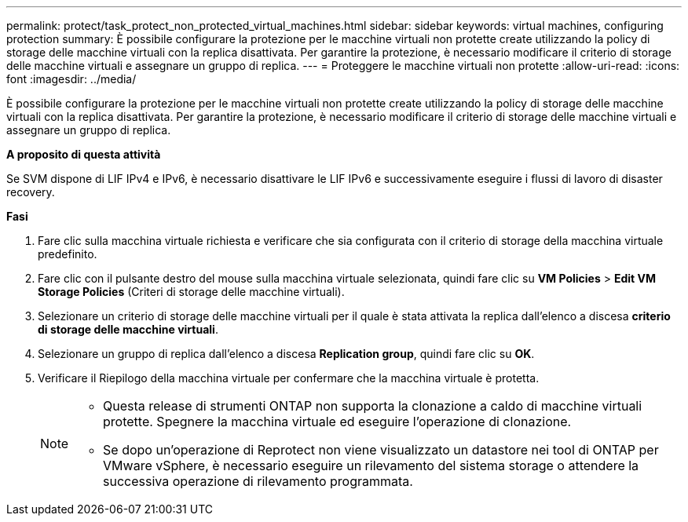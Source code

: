 ---
permalink: protect/task_protect_non_protected_virtual_machines.html 
sidebar: sidebar 
keywords: virtual machines, configuring protection 
summary: È possibile configurare la protezione per le macchine virtuali non protette create utilizzando la policy di storage delle macchine virtuali con la replica disattivata. Per garantire la protezione, è necessario modificare il criterio di storage delle macchine virtuali e assegnare un gruppo di replica. 
---
= Proteggere le macchine virtuali non protette
:allow-uri-read: 
:icons: font
:imagesdir: ../media/


[role="lead"]
È possibile configurare la protezione per le macchine virtuali non protette create utilizzando la policy di storage delle macchine virtuali con la replica disattivata. Per garantire la protezione, è necessario modificare il criterio di storage delle macchine virtuali e assegnare un gruppo di replica.

*A proposito di questa attività*

Se SVM dispone di LIF IPv4 e IPv6, è necessario disattivare le LIF IPv6 e successivamente eseguire i flussi di lavoro di disaster recovery.

*Fasi*

. Fare clic sulla macchina virtuale richiesta e verificare che sia configurata con il criterio di storage della macchina virtuale predefinito.
. Fare clic con il pulsante destro del mouse sulla macchina virtuale selezionata, quindi fare clic su *VM Policies* > *Edit VM Storage Policies* (Criteri di storage delle macchine virtuali).
. Selezionare un criterio di storage delle macchine virtuali per il quale è stata attivata la replica dall'elenco a discesa *criterio di storage delle macchine virtuali*.
. Selezionare un gruppo di replica dall'elenco a discesa *Replication group*, quindi fare clic su *OK*.
. Verificare il Riepilogo della macchina virtuale per confermare che la macchina virtuale è protetta.
+
[NOTE]
====
** Questa release di strumenti ONTAP non supporta la clonazione a caldo di macchine virtuali protette. Spegnere la macchina virtuale ed eseguire l'operazione di clonazione.
** Se dopo un'operazione di Reprotect non viene visualizzato un datastore nei tool di ONTAP per VMware vSphere, è necessario eseguire un rilevamento del sistema storage o attendere la successiva operazione di rilevamento programmata.


====

